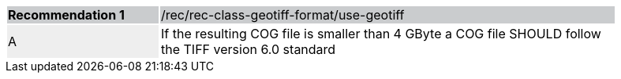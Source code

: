 [%unnumbered]
[width="90%",cols="2,6"]
|===
|*Recommendation {counter:rec-id}* {set:cellbgcolor:#CACCCE}|/rec/rec-class-geotiff-format/use-geotiff
| A {set:cellbgcolor:#EEEEEE} | If the resulting COG file is smaller than 4 GByte a COG file SHOULD follow the TIFF version 6.0 standard {set:cellbgcolor:#FFFFFF}
|===
